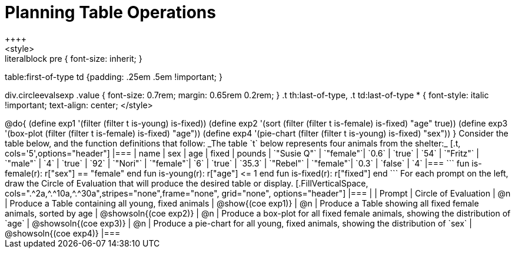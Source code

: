 = Planning Table Operations
++++
<style>
.literalblock pre { font-size: inherit; }
table:first-of-type td {padding: .25em .5em !important; }

div.circleevalsexp .value { font-size: 0.7rem; margin: 0.65rem 0.2rem; }
.t th:last-of-type, .t td:last-of-type * {
  font-style: italic !important; text-align: center;
</style>
++++

@do{

(define exp1 '(filter (filter t is-young) is-fixed))
(define exp2 '(sort (filter (filter t is-female) is-fixed) "age" true))
(define exp3 '(box-plot (filter (filter t is-female) is-fixed) "age"))
(define exp4 '(pie-chart (filter (filter t is-young) is-fixed) "sex"))
}


Consider the table below, and the function definitions that follow:

_The table `t` below represents four animals from the shelter:_

[.t, cols='5',options="header"]
|===
| name        | sex       | age   | fixed   | pounds
| `"Susie Q"` | `"female"`| `0.6` | `true`  | `54`
| `"Fritz"`   | `"male"`  | `4`   | `true`  | `92`
| `"Nori"`    | `"female"`| `6`   | `true`  | `35.3`
| `"Rebel"`   | `"female"`| `0.3` | `false` | `4`
|===

```
fun is-female(r): r["sex"] == "female" end
fun is-young(r):  r["age"] <= 1         end
fun is-fixed(r):  r["fixed"]           end
```

For each prompt on the left, draw the Circle of Evaluation that will produce the desired table or display.

[.FillVerticalSpace, cols=".^2a,^.^10a,^.^30a",stripes="none",frame="none", grid="none", options="header"]
|===
|
| Prompt
| Circle of Evaluation

| @n
| Produce a Table containing all young, fixed animals
| @show{(coe exp1)}

| @n
| Produce a Table showing all fixed female animals, sorted by age
| @showsoln{(coe exp2)}

| @n
| Produce a box-plot for all fixed female animals, showing the distribution of `age`
| @showsoln{(coe exp3)}

| @n
| Produce a pie-chart for all young, fixed animals, showing the distribution of `sex`
| @showsoln{(coe exp4)}

|===
